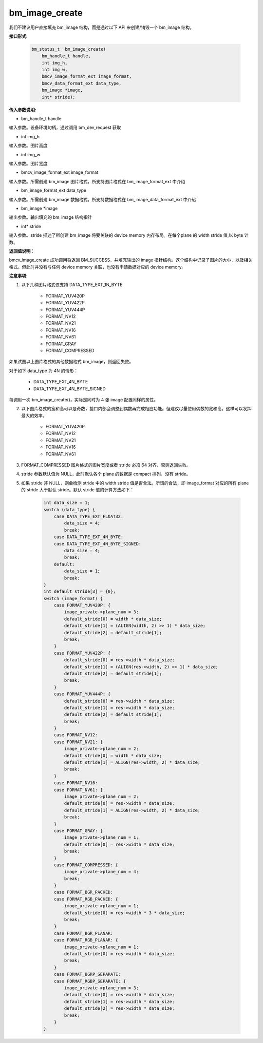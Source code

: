 bm_image_create
===============

我们不建议用户直接填充 bm_image 结构，而是通过以下 API 来创建/销毁一个 bm_image 结构。

**接口形式:**

    .. code-block:: c

       bm_status_t  bm_image_create(
           bm_handle_t handle,
           int img_h,
           int img_w,
           bmcv_image_format_ext image_format,
           bmcv_data_format_ext data_type,
           bm_image *image,
           int* stride);

**传入参数说明:**

* bm_handle_t handle

输入参数。设备环境句柄，通过调用 bm_dev_request 获取

* int img_h

输入参数。图片高度

* int img_w

输入参数。图片宽度

* bmcv_image_format_ext image_format

输入参数。所需创建 bm_image 图片格式，所支持图片格式在 bm_image_format_ext 中介绍

* bm_image_format_ext data_type

输入参数。所需创建 bm_image 数据格式，所支持数据格式在 bm_image_data_format_ext 中介绍

* bm_image \*image

输出参数。输出填充的 bm_image 结构指针

* int* stride

输入参数。stride 描述了所创建 bm_image 将要关联的 device memory 内存布局。在每个plane 的 width stride 值,以 byte 计数。


**返回值说明：**

bmcv_image_create 成功调用将返回 BM_SUCCESS，并填充输出的 image 指针结构。这个结构中记录了图片的大小，以及相关格式。但此时并没有与任何 device memory 关联，也没有申请数据对应的 device memory。


**注意事项:**

1) 以下几种图片格式仅支持 DATA_TYPE_EXT_1N_BYTE

       * FORMAT_YUV420P
       * FORMAT_YUV422P
       * FORMAT_YUV444P
       * FORMAT_NV12
       * FORMAT_NV21
       * FORMAT_NV16
       * FORMAT_NV61
       * FORMAT_GRAY
       * FORMAT_COMPRESSED

如果试图以上图片格式的其他数据格式 bm_image，则返回失败。

对于如下 data_type 为 4N 的情形：

       * DATA_TYPE_EXT_4N_BYTE
       * DATA_TYPE_EXT_4N_BYTE_SIGNED

每调用一次 bm_image_create()，实际是同时为 4 张 image 配置同样的属性。


2) 以下图片格式的宽和高可以是奇数，接口内部会调整到偶数再完成相应功能。但建议尽量使用偶数的宽和高，这样可以发挥最大的效率。

       * FORMAT_YUV420P
       * FORMAT_NV12
       * FORMAT_NV21
       * FORMAT_NV16
       * FORMAT_NV61


3) FORMAT_COMPRESSED 图片格式的图片宽度或者 stride 必须 64 对齐，否则返回失败。


4) stride 参数默认值为 NULL，此时默认各个 plane 的数据是 compact 排列，没有 stride。


5) 如果 stride 非 NULL，则会检测 stride 中的 width stride 值是否合法。所谓的合法，即 image_format 对应的所有 plane 的 stride 大于默认 stride。默认 stride 值的计算方法如下：

     .. code-block:: c

        int data_size = 1;
        switch (data_type) {
            case DATA_TYPE_EXT_FLOAT32:
                data_size = 4;
                break;
            case DATA_TYPE_EXT_4N_BYTE:
            case DATA_TYPE_EXT_4N_BYTE_SIGNED:
                data_size = 4;
                break;
            default:
                data_size = 1;
                break;
        }
        int default_stride[3] = {0};
        switch (image_format) {
            case FORMAT_YUV420P: {
                image_private->plane_num = 3;
                default_stride[0] = width * data_size;
                default_stride[1] = (ALIGN(width, 2) >> 1) * data_size;
                default_stride[2] = default_stride[1];
                break;
            }
            case FORMAT_YUV422P: {
                default_stride[0] = res->width * data_size;
                default_stride[1] = (ALIGN(res->width, 2) >> 1) * data_size;
                default_stride[2] = default_stride[1];
                break;
            }
            case FORMAT_YUV444P: {
                default_stride[0] = res->width * data_size;
                default_stride[1] = res->width * data_size;
                default_stride[2] = default_stride[1];
                break;
            }
            case FORMAT_NV12:
            case FORMAT_NV21: {
                image_private->plane_num = 2;
                default_stride[0] = width * data_size;
                default_stride[1] = ALIGN(res->width, 2) * data_size;
                break;
            }
            case FORMAT_NV16:
            case FORMAT_NV61: {
                image_private->plane_num = 2;
                default_stride[0] = res->width * data_size;
                default_stride[1] = ALIGN(res->width, 2) * data_size;
                break;
            }
            case FORMAT_GRAY: {
                image_private->plane_num = 1;
                default_stride[0] = res->width * data_size;
                break;
            }
            case FORMAT_COMPRESSED: {
                image_private->plane_num = 4;
                break;
            }
            case FORMAT_BGR_PACKED:
            case FORMAT_RGB_PACKED: {
                image_private->plane_num = 1;
                default_stride[0] = res->width * 3 * data_size;
                break;
            }
            case FORMAT_BGR_PLANAR:
            case FORMAT_RGB_PLANAR: {
                image_private->plane_num = 1;
                default_stride[0] = res->width * data_size;
                break;
            }
            case FORMAT_BGRP_SEPARATE:
            case FORMAT_RGBP_SEPARATE: {
                image_private->plane_num = 3;
                default_stride[0] = res->width * data_size;
                default_stride[1] = res->width * data_size;
                default_stride[2] = res->width * data_size;
                break;
            }
        }
